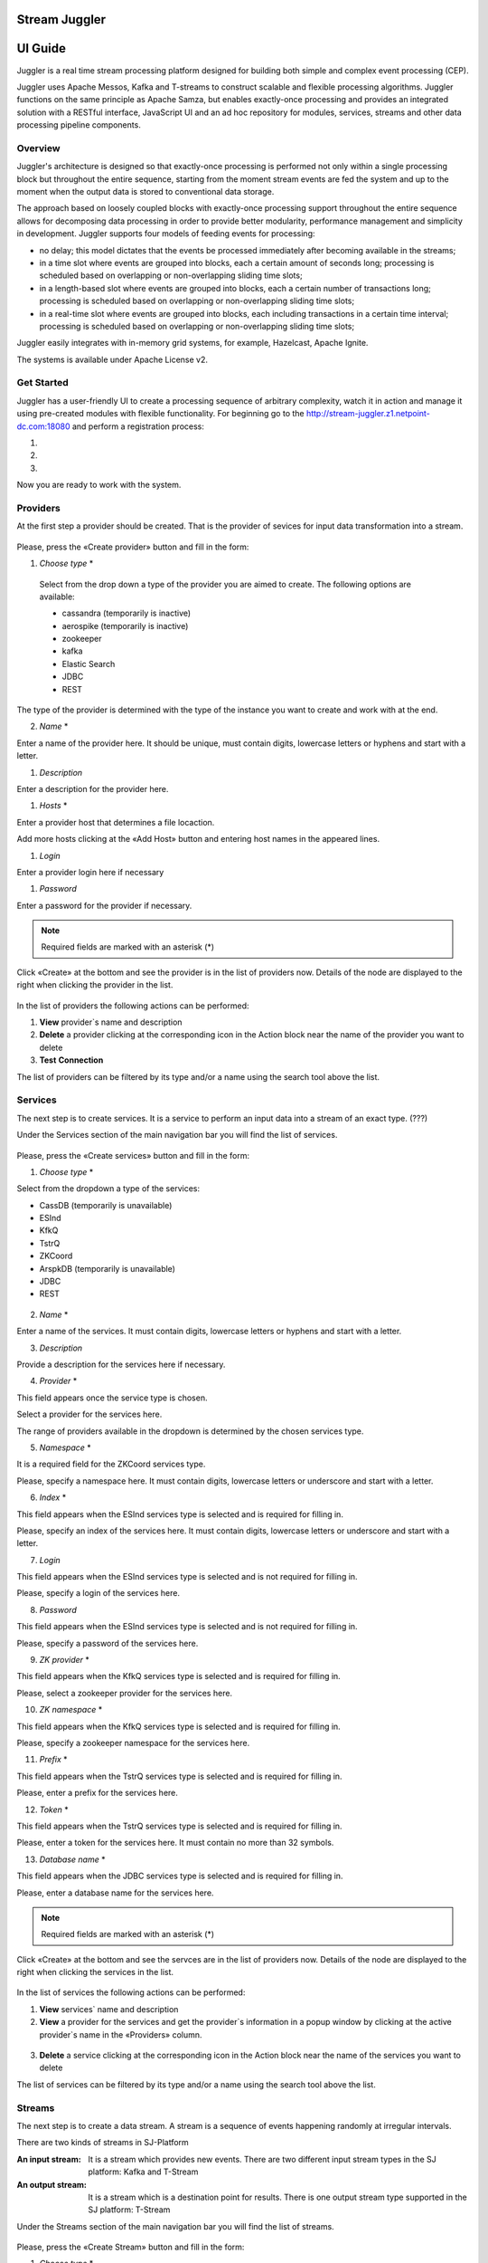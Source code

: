 Stream Juggler
==============

UI Guide
========

|juggler-logo|

.. |juggler-logo| image:: https://bitworks.software/sites/default/files/logo-juggler-prj.png

Juggler is a real time stream processing platform designed for building both simple and complex event processing (CEP). 

Juggler uses Apache Messos, Kafka and T-streams to construct scalable and flexible processing algorithms. Juggler functions on the same principle as Apache Samza, but enables exactly-once processing and provides an integrated solution with a RESTful interface, JavaScript UI and an ad hoc repository for modules, services, streams and other data processing pipeline components.

Overview
--------

Juggler's architecture is designed so that exactly-once processing is performed not only within a single processing block but throughout the entire sequence, starting from the moment stream events are fed the system and up to the moment when the output data is stored to conventional data storage.

The approach based on loosely coupled blocks with exactly-once processing support throughout the entire sequence allows for decomposing data processing in order to provide better modularity, performance management and simplicity in development.
Juggler supports four models of feeding events for processing:

- no delay; this model dictates that the events be processed immediately after becoming available in the streams; 

- in a time slot where events are grouped into blocks, each a certain amount of seconds long; processing is scheduled based on overlapping or non-overlapping sliding time slots; 

- in a length-based slot where events are grouped into blocks, each a certain number of transactions long; processing is scheduled based on overlapping or non-overlapping sliding time slots;
 
- in a real-time slot where events are grouped into blocks, each including transactions in a certain time interval; processing is scheduled based on overlapping or non-overlapping sliding time slots; 

Juggler easily integrates with in-memory grid systems, for example, Hazelcast, Apache Ignite.

The systems is available under Apache License v2. 

Get Started
-----------
Juggler has a user-friendly UI to create a processing sequence of arbitrary complexity, watch it in action and manage it using pre-created modules with flexible functionality. 
For beginning go to the http://stream-juggler.z1.netpoint-dc.com:18080 and perform a registration process:

#. 

#. 

#. 

Now you are ready to work with the system. 

Providers 
---------
At the first step a provider should be created.  That is the provider of sevices for input data transformation into a stream.

.. figure:: _static/CreateProvider.png

Please, press the «Create provider» button and fill in the form:

#. *Choose* *type*  *

.. figure:: _static/CreateProvider_Type.png

  Select from the drop down a type of the provider you are aimed to create. The following options are available:

  - cassandra (temporarily is inactive)
  
  - aerospike  (temporarily is inactive)

  - zookeeper

  - kafka

  - Elastic Search

  - JDBC

  - REST

The type of the provider is determined with the type of the instance you want to create and work with at the end.

2. *Name* *

Enter  a name of the provider here. It should be unique, must contain digits, lowercase letters or hyphens and start with a letter. 

#. *Description* 

Enter a description for the provider here.

#. *Hosts* *

Enter a provider host that determines a file locaction.

Add more hosts clicking at the «Add Host» button and entering host names in the appeared lines.

#. *Login*

Enter a provider login here if necessary

#. *Password*

Enter a password for the provider if necessary.

.. note:: Required fields are marked with an asterisk (*)

Click «Create» at the bottom and see the provider is in the list of providers now. Details of the node are displayed to the right when clicking the provider in the list. 

.. figure:: _static/Providers_list.png

In the list of providers the following actions can be performed:

#. **View** provider`s name and description

#. **Delete** a provider clicking at the corresponding icon in the Action block near the name of the provider you want to delete

#. **Test** **Connection**

The list of providers can be filtered by its type and/or a name using the search tool above the list.

Services
--------

The next step is to create services. It is a service to perform an input data into a stream of an exact type. (???)

Under the Services section of the main navigation bar you will find the list of services.

.. figure:: _static/CreateService.png

Please, press the «Create services» button and fill in the form:

1.  *Choose* *type* *

Select from the dropdown a type of the services:

- CassDB (temporarily is unavailable)
- ESInd
- KfkQ
- TstrQ
- ZKCoord
- ArspkDB (temporarily is unavailable)
- JDBC
- REST

.. figure:: _static/CreateService_Type.png

2. *Name* *
 
Enter a name of the services.  It must contain digits, lowercase letters or hyphens and start with a letter.

3.  *Description*

Provide a description for the services here if necessary.

4. *Provider* *

This field appears once the service type is chosen.

Select a provider for the services here. 

The range of providers available in the dropdown is determined by the chosen services type.

5. *Namespace* *

It is a required field for the ZKCoord services type.

Please, specify a namespace here. It must contain digits, lowercase letters or underscore and start with a letter. 

6.  *Index* *

This field appears when the ESInd services type is selected and is required for filling in.

Please, specify an index of the services here. It must contain digits, lowercase letters or underscore and start with a letter. 

7. *Login*

This field appears when the ESInd services type is selected and is not required for filling in.

Please, specify a login of the services here. 

8. *Password*

This field appears when the ESInd services type is selected and is not required for filling in.

Please, specify a password of the services here. 

9. *ZK provider* *

This field appears when the KfkQ services type is selected and is required for filling in.

Please, select a zookeeper provider for the services here. 

10. *ZK namespace* *

This field appears when the KfkQ services type is selected and is required for filling in.

Please, specify a zookeeper namespace for the services here. 

11. *Prefix* *

This field appears when the TstrQ services type is selected and is required for filling in.

Please, enter a prefix for the services here. 

12. *Token* *

This field appears when the TstrQ services type is selected and is required for filling in.

Please, enter a token for the services here. It must contain no more than 32 symbols.

13. *Database* *name* *

This field appears when the JDBC services type is selected and is required for filling in.

Please, enter a database name for the services here. 

.. note:: Required fields are marked with an asterisk (*)

Click «Create» at the bottom and see the servces are in the list of providers now. Details of the node are displayed to the right when clicking the services in the list. 

.. figure:: _static/ServicesList.png

In the list of services the following actions can be performed:

1. **View** services` name and description

2. **View** a provider for the services and get the provider`s information in a popup window by clicking at the active provider`s name in the «Providers» column.

.. figure:: _static/ServicesList_ProviderInfo.png

3. **Delete** a service clicking at the corresponding icon in the Action block near the name of the services you want to delete

The list of services can be filtered by its type and/or a name using the search tool above the list.


Streams
-------

The next step is to create a data stream. A stream is a sequence of events happening randomly at irregular intervals.

There are two kinds of streams in SJ-Platform

:An input stream: It is a stream which provides new events. There are two different input stream types in the SJ platform: Kafka and T-Stream

:An output stream: It is a stream which is a destination point for results. There is one output stream type supported in the SJ platform: T-Stream

Under the Streams section of the main navigation bar you will find the list of streams.

.. figure:: _static/CreateStreams.png

Please, press the «Create Stream» button and fill in the form:

1.  *Choose* *type* *

Select from the dropdown a type of a stream:

- stream.t-stream — It is an input stream of the T-Stream type
- stream.kafka - It is an input stream of the Kafka type
- jdbc-output -It is an output stream of the JDBC type
- elasticsearch-output - It is an output stream of the Elasticsearch type
- rest-output - It is an output stream of the REST type

  .. figure:: _static/CreateStream_Type.png

2. *Name* *

Enter a stream name here. It must contain lowercase letters, digits or hyphens only.

3. *Description*

Provide a description for the stream here if necessary.

4. *Partitions* *

Partitions is a part of data stream. Partitions are a special conception which handle regular queues in multi-queues, e.g. a stream with one partition is a queue, but a stream with two partitions is like a two different queues. Using streams with many partitions allows to handle parallelism properly as engine instances divide existing partitions fairly.

Enter a number of partitions. It must be a positive integer.

This field is a required one for such stream types as *stream.t-stream*, *stream.kafka*, *jdbc-output* and *rest-output*.

5. *Service* *

Select a service from the dropdown. 

The range of available services is determined by a selected stream type.

6. *Force*

This field indicates if a stream should be removed and re-created by force (if it exists). Set it «True» or «False». It is set as «False» by default.

This field is a available one for such stream types as *stream.t-stream*, *stream.kafka*, *jdbc-output*. The field is optional.

7. *Tags*

Enter a tag\tags for the stream here.

This field is an available one for such stream types as *stream.t-stream*, *stream.kafka*, *jdbc-output*. The field is optional.

8. *Replication* *Factor* *

Replication factor is the number of zookeeper nodes to utilize.

Enter a replication factor here. It must be an integer.

This field is required for the *stream.kafka* stream type.

9. *Primary*

Enter a primary key here. It is a primary key field name used in sql database.

This field is available for *jdbc-output* stream type. The field is optional.

.. note:: Required fields are marked with an asterisk (*)

Modules
-------

In the next section  — Modules — you can upload and manage your own module(s). 

The platform suppports 4 types of modules:

1. Regular-streaming (base type)
2. Batch-streaming
3. Input-streaming
4. Output-streaming

A module must be a `.jar` file containing classes and specifications.

In the table below the *specification* *fields* that should be specified in the module are described:

.. csv-table:: Specification fields
   :header: "Field", "Format", "Description"
   :widths: 25, 20, 40

   "name*", "String", "The unique name for a module"
   "description", "String", "The description for a module"
   "version*", "String", "The module version"
   "author","String", "The module author"
   "license","String", "The software license type for a module"
   "inputs*","IOstream","The specification for the inputs of a module"
   "outputs*","IOstream", "The specification for the outputs of a module"
   "module-type*","String", "The type of a module. One of [input-streaming, output-streaming,         batch-streaming, regular-streaming]"
   "engine-name*", "String", "The name of the computing core of a module"
   "engine-version*", "String", "The version of the computing core of a module"
   "validator-class*", "String", "The absolute path to class that is responsible for a validation of launch options"
   "executor-class*", "String", "The absolute path to class that is responsible for a running of module"
   "batch-collector-class**", "String", "The absolute path to class that is responsible for a batch collecting of batch-streaming module"

Before uploading a module make sure an engine of corresponding type is uploaded.

An **engine** is a framework that performs processing of streams. It runs an application code and handles data from an input stream providing results to an output stream.

Currently the following **engine** **types** are supported in the platform:

1. TCP Imput Engine
        It gets packages of data from TCP, handles them and produces series of events to T-stream streams. It can be used to program arbitrary TCP protocol recognition.
2. Regular Processing Engine 
        It gets events from Kafka or T-stream input streams and produces results to T-Stream output streams.
3. Windowed Processing Engine 
        It gets events from T-stream input streams, organizes them in batches and produces the results to T-stream output streams.
4. Output Engine   
         - ElasticSearch Output Engine - allows creating output endpoint and place processing results 		to Elasticsearch index.   
	 - JDBC Output Engine  - allows creating output endpoint and place processing results to 			MySQL, PostgreSQL, Oracle tables.

After an engine is uploaded and a corresponding config settings file appears in the «Confg Settings» section, a module can be uploaded.

Click an «Upload Module» button and select a `.jar` file in the window to upload.  Press «Open» and wait for a few seconds till the module is uploaded.

If the module is uploaded correctly a success message appears and the uploaded module is in the list of modules.

.. figure:: _static/Module_Uploaded.png

Instances
---------

Configuration Settings
----------------------

Custom Files
------------
